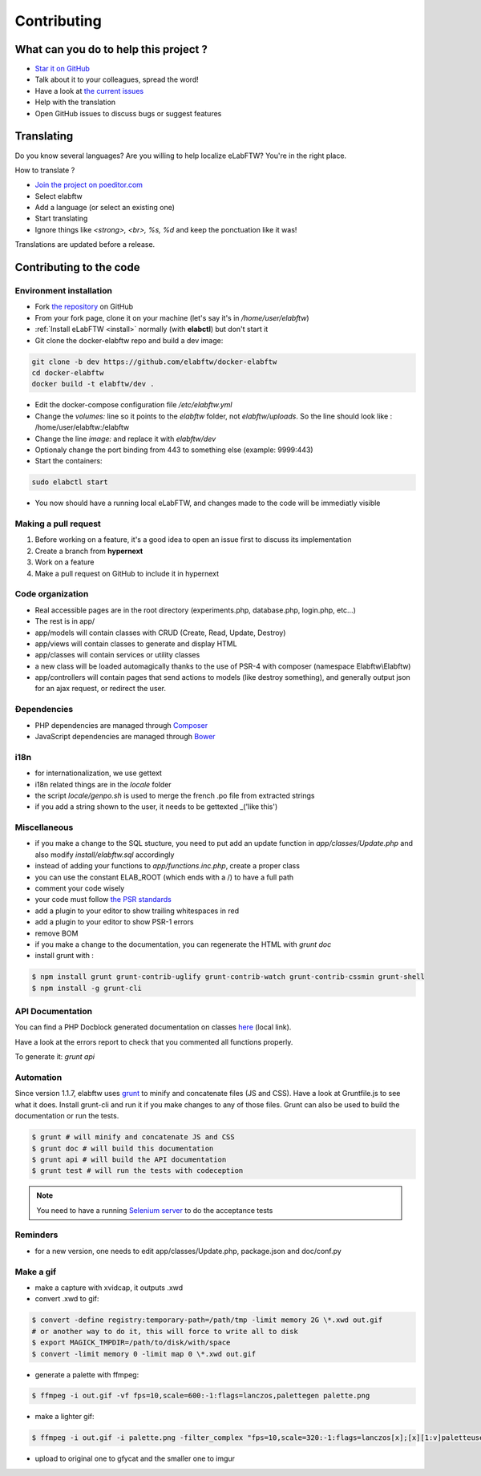 .. _contributing:

Contributing
============

.. image:: img/contributing.png
    :align: center
    :alt: contributing
    :target: http://mimiandeunice.com/

What can you do to help this project ?
--------------------------------------

* `Star it on GitHub <https://github.com/elabftw/elabftw>`_
* Talk about it to your colleagues, spread the word!
* Have a look at `the current issues <https://github.com/elabftw/elabftw/issues>`_
* Help with the translation
* Open GitHub issues to discuss bugs or suggest features

.. image:: img/i18n.png
    :align: right

Translating
-----------

Do you know several languages? Are you willing to help localize eLabFTW? You're in the right place.

How to translate ?

* `Join the project on poeditor.com <https://poeditor.com/join/project?hash=aeeef61cdad663825bfe49bb7cbccb30>`_
* Select elabftw
* Add a language (or select an existing one)
* Start translating
* Ignore things like `<strong>, <br>, %s, %d` and keep the ponctuation like it was!

Translations are updated before a release.

Contributing to the code
------------------------

Environment installation
````````````````````````
* Fork `the repository <https://github.com/elabftw/elabftw>`_ on GitHub
* From your fork page, clone it on your machine (let's say it's in `/home/user/elabftw`)
* :ref:`Install eLabFTW <install>` normally (with **elabctl**) but don't start it
* Git clone the docker-elabftw repo and build a dev image:

.. code-block:: bash

    git clone -b dev https://github.com/elabftw/docker-elabftw
    cd docker-elabftw
    docker build -t elabftw/dev .

* Edit the docker-compose configuration file `/etc/elabftw.yml`
* Change the `volumes:` line so it points to the `elabftw` folder, not `elabftw/uploads`. So the line should look like : /home/user/elabftw:/elabftw
* Change the line `image:` and replace it with `elabftw/dev`
* Optionaly change the port binding from 443 to something else (example: 9999:443)
* Start the containers:

.. code-block:: bash

   sudo elabctl start

* You now should have a running local eLabFTW, and changes made to the code will be immediatly visible

Making a pull request
`````````````````````
#. Before working on a feature, it's a good idea to open an issue first to discuss its implementation
#. Create a branch from **hypernext**
#. Work on a feature
#. Make a pull request on GitHub to include it in hypernext

Code organization
`````````````````
* Real accessible pages are in the root directory (experiments.php, database.php, login.php, etc…)
* The rest is in app/
* app/models will contain classes with CRUD (Create, Read, Update, Destroy)
* app/views will contain classes to generate and display HTML
* app/classes will contain services or utility classes
* a new class will be loaded automagically thanks to the use of PSR-4 with composer (namespace Elabftw\\Elabftw)
* app/controllers will contain pages that send actions to models (like destroy something), and generally output json for an ajax request, or redirect the user.

Ðependencies
````````````
* PHP dependencies are managed through `Composer <https://getcomposer.org/>`_
* JavaScript dependencies are managed through `Bower <https://bower.io/>`_

i18n
````
* for internationalization, we use gettext
* i18n related things are in the `locale` folder
* the script `locale/genpo.sh` is used to merge the french .po file from extracted strings
* if you add a string shown to the user, it needs to be gettexted _('like this')

Miscellaneous
`````````````
* if you make a change to the SQL stucture, you need to put add an update function in `app/classes/Update.php` and also modify `install/elabftw.sql` accordingly
* instead of adding your functions to `app/functions.inc.php`, create a proper class
* you can use the constant ELAB_ROOT (which ends with a /) to have a full path
* comment your code wisely
* your code must follow `the PSR standards <https://github.com/php-fig/fig-standards/blob/master/accepted/PSR-1-basic-coding-standard.md>`_
* add a plugin to your editor to show trailing whitespaces in red
* add a plugin to your editor to show PSR-1 errors
* remove BOM
* if you make a change to the documentation, you can regenerate the HTML with `grunt doc`
* install grunt with :

.. code-block:: bash

    $ npm install grunt grunt-contrib-uglify grunt-contrib-watch grunt-contrib-cssmin grunt-shell
    $ npm install -g grunt-cli


API Documentation
`````````````````

You can find a PHP Docblock generated documentation on classes `here <../../../doc/api/namespaces/Elabftw.Elabftw.html>`_ (local link).

Have a look at the errors report to check that you commented all functions properly.

To generate it: `grunt api`

Automation
``````````

Since version 1.1.7, elabftw uses `grunt <http://gruntjs.com/>`_ to minify and concatenate files (JS and CSS). Have a look at Gruntfile.js to see what it does. Install grunt-cli and run it if you make changes to any of those files.
Grunt can also be used to build the documentation or run the tests.

.. code-block:: bash

    $ grunt # will minify and concatenate JS and CSS
    $ grunt doc # will build this documentation
    $ grunt api # will build the API documentation
    $ grunt test # will run the tests with codeception

.. note:: You need to have a running `Selenium server <http://docs.seleniumhq.org/download/>`_ to do the acceptance tests


Reminders
`````````

* for a new version, one needs to edit app/classes/Update.php, package.json and doc/conf.py

Make a gif
``````````

* make a capture with xvidcap, it outputs .xwd

* convert .xwd to gif:

.. code-block:: bash

    $ convert -define registry:temporary-path=/path/tmp -limit memory 2G \*.xwd out.gif
    # or another way to do it, this will force to write all to disk
    $ export MAGICK_TMPDIR=/path/to/disk/with/space
    $ convert -limit memory 0 -limit map 0 \*.xwd out.gif

* generate a palette with ffmpeg:

.. code-block:: bash

    $ ffmpeg -i out.gif -vf fps=10,scale=600:-1:flags=lanczos,palettegen palette.png

* make a lighter gif:

.. code-block:: bash

    $ ffmpeg -i out.gif -i palette.png -filter_complex "fps=10,scale=320:-1:flags=lanczos[x];[x][1:v]paletteuse" out-final.gif

* upload to original one to gfycat and the smaller one to imgur

